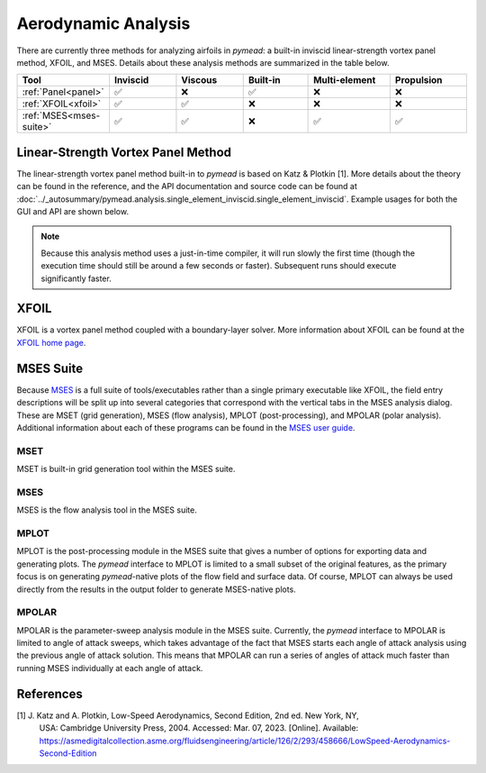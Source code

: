 Aerodynamic Analysis
####################

.. |rarrow|   unicode:: U+02192 .. RIGHT ARROW

There are currently three methods for analyzing airfoils in *pymead*: a built-in inviscid linear-strength vortex
panel method, XFOIL, and MSES. Details about these analysis methods are summarized in the table below.

.. |check|   unicode:: U+02705 .. CHECK MARK
.. |cross|   unicode:: U+0274C .. CROSS MARK


.. list-table::
   :widths: 14 16 16 16 20 18
   :header-rows: 1
   :class: max-width-table

   * - Tool
     - Inviscid
     - Viscous
     - Built-in
     - Multi-element
     - Propulsion
   * - :ref:`Panel<panel>`
     - |check|
     - |cross|
     - |check|
     - |cross|
     - |cross|
   * - :ref:`XFOIL<xfoil>`
     - |check|
     - |check|
     - |cross|
     - |cross|
     - |cross|
   * - :ref:`MSES<mses-suite>`
     - |check|
     - |check|
     - |cross|
     - |check|
     - |check|


.. _panel:

Linear-Strength Vortex Panel Method
===================================

The linear-strength vortex panel method built-in to *pymead* is based on Katz & Plotkin [1]. More details about
the theory can be found in the reference, and the API documentation and source code can be found at
:doc:`../_autosummary/pymead.analysis.single_element_inviscid.single_element_inviscid`. Example usages for both the
GUI and API are shown below.

.. note::

    Because this analysis method uses a just-in-time compiler, it will run slowly the first time (though the execution
    time should still be around a few seconds or faster). Subsequent runs should execute significantly faster.

.. tab-set::

    .. tab-item:: GUI
        :sync: gui

        *Construction Zone*

    .. tab-item:: API
        :sync: api

        To analyze an airfoil using the inviscid panel method, only the airfoil coordinates and the angle of attack
        in degrees are required as inputs. Given an airfoil coordinate file called "airfoil_coords.txt" which
        has the airfoil coordinates in the Selig format (counter-clockwise starting from the upper side of the trailing
        edge) and a single header row with the airfoil name, the airfoil can be analyzed as follows:

        .. code-block:: python

            import numpy as np
            import matplotlib.pyplot as plt
            from pymead.analysis.single_element_inviscid import single_element_inviscid

            coords = np.loadtxt("airfoil_coords.txt", skiprows=1)
            co, cp, cl = single_element_inviscid(coords, alpha=5.0)
            print(f"Lift coefficient = {cl}")
            x = co[:, 0]
            y = co[:, 1]
            plt.plot(x, cp)
            plt.gca().invert_yaxis()
            plt.xlabel(r"$x/c$")
            plt.ylabel(r"$C_p$")
            plt.show()


.. _xfoil:

XFOIL
=====

XFOIL is a vortex panel method coupled with a boundary-layer solver. More information about XFOIL can
be found at the `XFOIL home page <https://web.mit.edu/drela/Public/web/xfoil/>`_.

.. tab-set::

    .. tab-item:: GUI
        :sync: gui

        An XFOIL analysis can be setup and run by navigating in the toolbar to
        **Analysis** |rarrow| **Single-Airfoil** |rarrow| **Viscous**. Selecting this menu option brings up a dialog
        with a number of options. Once the options are configured as desired, press **OK** to run XFOIL. A detailed
        description of the various configuration options is given below.

        .. list-table::
           :widths: 20 80
           :header-rows: 1
           :class: max-width-table

           * - Option
             - Description
           * - Viscosity On?
             - Whether to include the boundary-layer solver in the XFOIL analysis. A separate command is run in XFOIL
               when this option is selected.
           * - Specify Reynolds Number?
             - Whether to directly specify the Reynolds number directly rather than indirectly through Mach number,
               length scale, etc. Selecting this option will disable the option to modify several of the atmospheric
               variables below.
           * - Mach Number
             - The ratio of velocity to speed of sound for the flow. Used along with the temperature, gas constant,
               and specific heat ratio
               to determine the freestream velocity if "Specify Reynolds Number?" is not checked. Also used
               within XFOIL to calculate a compressibility correction to make the analysis more accurate at higher
               Mach numbers. Note that, as the XFOIL documentation mentions, the use of any freestream Mach number where
               supersonic flow over the airfoil occurs will incur severe accuracy penalties.
           * - Specify Flow Variables
             - A combination of two thermodynamic state variables to use to determine the third out of pressure,
               temperature, and density using the ideal gas law.
           * - Pressure (Pa)
             - The static thermodynamic pressure of the airfoil environment in Pascals. Ignored if "Specify Reynolds
               Number?" is checked.
           * - Temperature (K)
             - The static thermodynamic temperature of the airfoil environment in Kelvin. Ignored if "Specify Reynolds
               Number?" is checked.
           * - Density (kg/m^3)
             - The density of the airfoil environment in kilograms per cubic meter. Ignored if "Specify Reynolds
               Number?" is checked.
           * - Specific Heat Ratio
             - The ratio of specific heat at constant pressure to specific heat at constant volume. Ignored if
               "Specify Reynolds Number?" is checked.
           * - Length Scale (m)
             - The length scale, in meters, used to determine the Reynolds number. Ignored if "Specify Reynolds Number?"
               is checked.
           * - Gas Constant (J/(kg*K))
             - The specific gas constant in Joules per kilogram Kelvin. Ignored if "Specify Reynolds Number?" is
               checked.
           * - Prescribe α/Cl/CLI
             - Whether to prescribe angle of attack, viscous lift coefficient, or inviscid lift coefficient.
               If the lift coefficient is prescribed, XFOIL uses the linear lift-curve slope to compute the angle of
               attack required to achieve the prescribed lift coefficient.
           * - Angle of Attack (deg)
             - The angle of attack of the airfoil in degrees. The angle of attack is relative to the angle of the
               input geometry as shown in the geometry canvas, so the total angle of attack analyzed is the sum of
               the two angles of attack.
           * - Viscous Cl
             - Viscous lift coefficient.
           * - Inviscid Cl
             - Inviscid lift coefficient.
           * - Transition x/c (upper)
             - Chord-normalized x-location along the upper surface where transition is forced. Transition can naturally
               occur upstream of the specified location, but it will never occur downstream. If a value of 1.0
               is specified, free transition is allowed.
           * - Transition x/c (lower)
             - Chord-normalized x-location along the lower surface where transition is forced.
           * - Turbulence (NCrit)
             - Transition amplification factor. A value of 9.0 is used for an average wind tunnel. See the
               `XFOIL documentation page <https://web.mit.edu/drela/Public/web/xfoil/xfoil_doc.txt>`_ for details
               about this variable and typical values for other scenarios.
           * - Maximum Iterations
             - The number of iterations allowed during viscous analysis. Ignored if "Viscosity On?" is not checked.
           * - Timeout (sec)
             - The amount of time allotted to an XFOIL analysis. The XFOIL process will be automatically terminated
               after this amount of time regardless of whether the analysis has completed.
           * - Airfoil to Analyze
             - This is the name of an airfoil found in the "Airfoils" container of the parameter tree; default names
               are "Airfoil-1", "Airfoil-2", etc. See the :ref:`airfoils` section to learn about airfoil creation.
           * - Analysis Base Directory
             - This is the directory where a new sub-directory named using the next field ("Airfoil Name") will
               be created to store the analysis files.
           * - Airfoil Name
             - Separate from the "Airfoil to Analyze" option, this is the name given to the analysis sub-directory
               and to several of the files used for analysis.


    .. tab-item:: API
        :sync: api

        *Construction Zone*

.. _mses-suite:

MSES Suite
==========

Because
`MSES <https://tlo.mit.edu/industry-entrepreneurs/available-technologies/mses-software-high-lift-multielement-airfoil>`_
is a full suite of tools/executables rather than a single primary executable like XFOIL, the
field entry descriptions will be split up into several categories that correspond with the vertical tabs in the
MSES analysis dialog. These are MSET (grid generation), MSES (flow analysis), MPLOT (post-processing), and
MPOLAR (polar analysis). Additional information about each of these programs can be found in the
`MSES user guide <https://web.mit.edu/drela/Public/web/mses/mses.pdf>`_.

MSET
----

MSET is built-in grid generation tool within the MSES suite.

.. tab-set::

    .. tab-item:: GUI
        :sync: gui

        *Construction Zone*

    .. tab-item:: API
        :sync: api

        *Construction Zone*



MSES
----

MSES is the flow analysis tool in the MSES suite.

MPLOT
-----

MPLOT is the post-processing module in the MSES suite that gives a number of options for exporting data and
generating plots. The *pymead* interface to MPLOT is limited to a small subset of the original features, as
the primary focus is on generating *pymead*-native plots of the flow field and surface data. Of course, MPLOT
can always be used directly from the results in the output folder to generate MSES-native plots.

MPOLAR
------

MPOLAR is the parameter-sweep analysis module in the MSES suite. Currently, the *pymead* interface to MPOLAR is
limited to angle of attack sweeps, which takes advantage of the fact that MSES starts each angle of attack analysis
using the previous angle of attack solution. This means that MPOLAR can run a series of angles of attack much
faster than running MSES individually at each angle of attack.


References
==========

[1] J. Katz and A. Plotkin, Low-Speed Aerodynamics, Second Edition, 2nd ed. New York, NY,
    USA: Cambridge University Press, 2004. Accessed: Mar. 07, 2023. [Online].
    Available: `<https://asmedigitalcollection.asme.org/fluidsengineering/article/126/2/293/458666/LowSpeed-Aerodynamics-Second-Edition>`_
